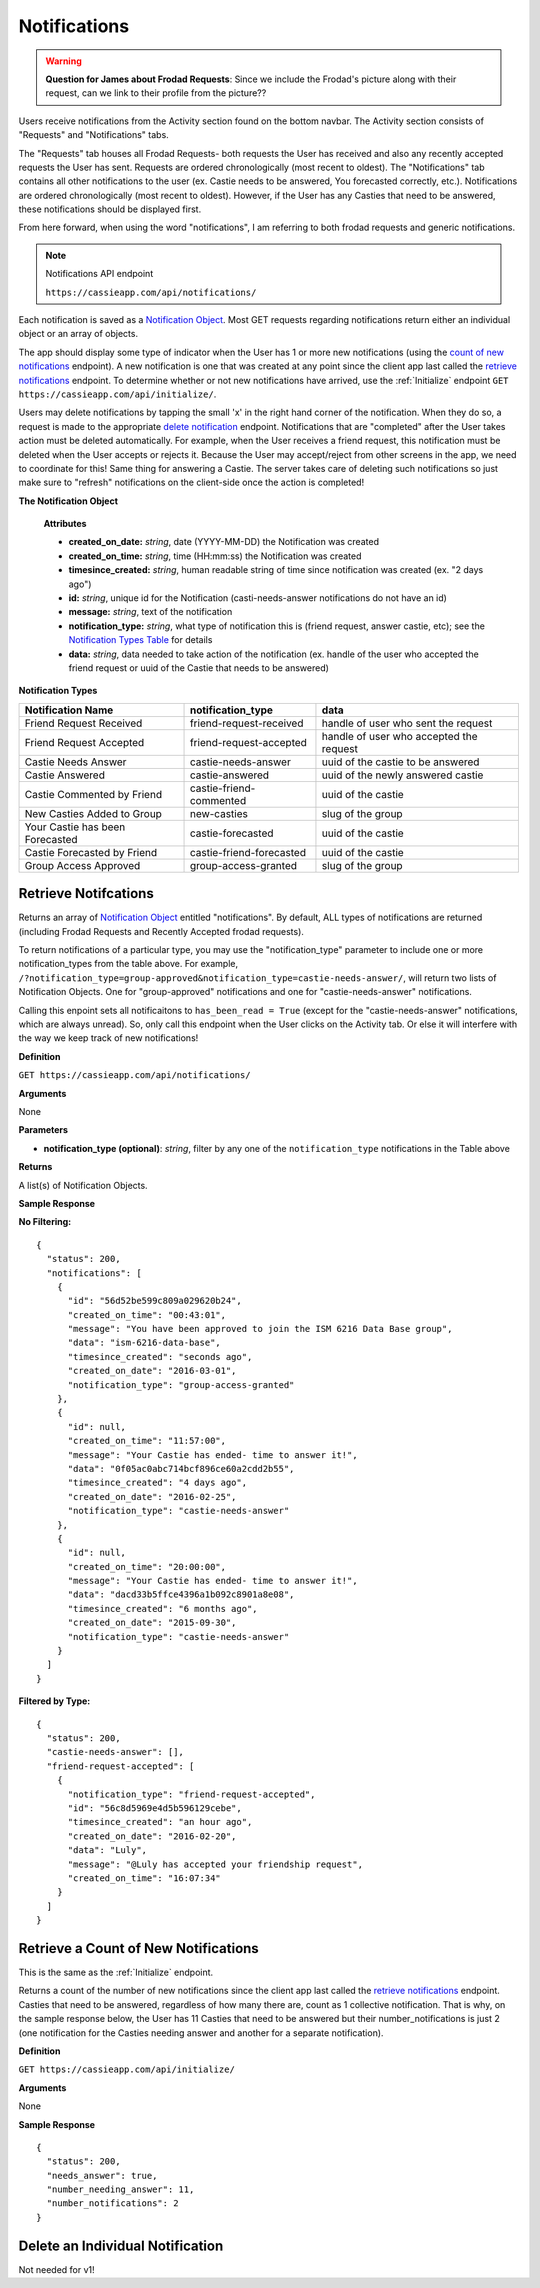 .. _Notifications:

Notifications
*************

.. warning:: **Question for James about Frodad Requests**:
    Since we include the Frodad's picture along with their request, can we link to their profile from the picture??

Users receive notifications from the Activity section found on the bottom navbar. The Activity section consists of "Requests" and "Notifications" tabs. 

The "Requests" tab houses all Frodad Requests- both requests the User has received and also any recently accepted requests the User has sent. Requests are ordered chronologically (most recent to oldest). 
The "Notifications" tab contains all other notifications to the user (ex. Castie needs to be answered, You forecasted correctly, etc.). Notifications are ordered chronologically (most recent to oldest). However, if the User has any Casties that need to be answered, these notifications should be displayed first. 

From here forward, when using the word "notifications", I am referring to both frodad requests and generic notifications.

.. note:: Notifications API endpoint

    ``https://cassieapp.com/api/notifications/``


Each notification is saved as a `Notification Object`_. Most GET requests regarding notifications return either an individual object or an array of objects.

The app should display some type of indicator when the User has 1 or more new notifications (using the `count of new notifications`_ endpoint). A new notification is one that was created at any point since the client app last called the `retrieve notifications`_  endpoint. To determine whether or not new notifications have arrived, use the :ref:`Initialize` endpoint ``GET https://cassieapp.com/api/initialize/``.

Users may delete notifications by tapping the small 'x' in the right hand corner of the notification. When they do so, a request is made to the appropriate `delete notification`_ endpoint. Notifications that are "completed" after the User takes action must be deleted automatically. For example, when the User receives a friend request, this notification must be deleted when the User accepts or rejects it. Because the User may accept/reject from other screens in the app, we need to coordinate for this! Same thing for answering a Castie. The server takes care of deleting such notifications so just make sure to "refresh" notifications on the client-side once the action is completed!

.. _Notification Object:

**The Notification Object**

    **Attributes**

    * **created_on_date:** *string*, date (YYYY-MM-DD) the Notification was created
    * **created_on_time:** *string*, time (HH:mm:ss) the Notification was created
    * **timesince_created:** *string*, human readable string of time since notification was created (ex. "2 days ago")
    * **id:** *string*, unique id for the Notification (casti-needs-answer notifications do not have an id)
    * **message:** *string*, text of the notification

    * **notification_type:** *string*, what type of notification this is (friend request, answer castie, etc); see the `Notification Types Table`_ for details
    * **data:** *string*, data needed to take action of the notification (ex. handle of the user who accepted the friend request or uuid of the Castie that needs to be answered)

.. _Notification Types Table:

**Notification Types**

+-------------------------------+----------------------------------+-----------------------------------------+
|**Notification Name**          | **notification_type**            | **data**                                |
+-------------------------------+----------------------------------+-----------------------------------------+
|Friend Request Received        | friend-request-received          | handle of user who sent the request     |
+-------------------------------+----------------------------------+-----------------------------------------+
|Friend Request Accepted        | friend-request-accepted          | handle of user who accepted the request |
+-------------------------------+----------------------------------+-----------------------------------------+
|Castie Needs Answer            | castie-needs-answer              | uuid of the castie to be answered       |
+-------------------------------+----------------------------------+-----------------------------------------+
|Castie Answered                | castie-answered                  | uuid of the newly answered castie       |
+-------------------------------+----------------------------------+-----------------------------------------+
|Castie Commented by Friend     | castie-friend-commented          | uuid of the castie                      |
+-------------------------------+----------------------------------+-----------------------------------------+
|New Casties Added to Group     | new-casties                      | slug of the group                       |
+-------------------------------+----------------------------------+-----------------------------------------+
|Your Castie has been Forecasted| castie-forecasted                | uuid of the castie                      |
+-------------------------------+----------------------------------+-----------------------------------------+
|Castie Forecasted by Friend    | castie-friend-forecasted         | uuid of the castie                      |
+-------------------------------+----------------------------------+-----------------------------------------+
|Group Access Approved          | group-access-granted             | slug of the group                       |
+-------------------------------+----------------------------------+-----------------------------------------+

.. _retrieve notifications:

---------------------
Retrieve Notifcations
---------------------
Returns an array of `Notification Object`_ entitled "notifications". By default, ALL types of notifications are returned (including Frodad Requests and Recently Accepted frodad requests).

To return notifications of a particular type, you may use the "notification_type" parameter to include one or more notification_types from the table above. For example, ``/?notification_type=group-approved&notification_type=castie-needs-answer/``, will return two lists of Notification Objects. One for "group-approved" notifications and one for "castie-needs-answer" notifications.

Calling this enpoint sets all notificaitons to ``has_been_read = True`` (except for the "castie-needs-answer" notifications, which are always unread). So, only call this endpoint when the User clicks on the Activity tab. Or else it will interfere with the way we keep track of new notifications!


**Definition**

``GET https://cassieapp.com/api/notifications/``

**Arguments**

None

**Parameters**

* **notification_type (optional)**: *string*, filter by any one of the ``notification_type`` notifications in the Table above

**Returns**

A list(s) of Notification Objects.

**Sample Response**

**No Filtering:** ::

    {
      "status": 200,
      "notifications": [
        {
          "id": "56d52be599c809a029620b24",
          "created_on_time": "00:43:01",
          "message": "You have been approved to join the ISM 6216 Data Base group",
          "data": "ism-6216-data-base",
          "timesince_created": "seconds ago",
          "created_on_date": "2016-03-01",
          "notification_type": "group-access-granted"
        },
        {
          "id": null,
          "created_on_time": "11:57:00",
          "message": "Your Castie has ended- time to answer it!",
          "data": "0f05ac0abc714bcf896ce60a2cdd2b55",
          "timesince_created": "4 days ago",
          "created_on_date": "2016-02-25",
          "notification_type": "castie-needs-answer"
        },
        {
          "id": null,
          "created_on_time": "20:00:00",
          "message": "Your Castie has ended- time to answer it!",
          "data": "dacd33b5ffce4396a1b092c8901a8e08",
          "timesince_created": "6 months ago",
          "created_on_date": "2015-09-30",
          "notification_type": "castie-needs-answer"
        }
      ]
    }

**Filtered by Type:** ::

    {
      "status": 200,
      "castie-needs-answer": [],
      "friend-request-accepted": [
        {
          "notification_type": "friend-request-accepted",
          "id": "56c8d5969e4d5b596129cebe",
          "timesince_created": "an hour ago",
          "created_on_date": "2016-02-20",
          "data": "Luly",
          "message": "@Luly has accepted your friendship request",
          "created_on_time": "16:07:34"
        }
      ]
    }


.. _count of new notifications:

-------------------------------------
Retrieve a Count of New Notifications
-------------------------------------

This is the same as the :ref:`Initialize` endpoint.

Returns a count of the number of new notifications since the client app last called the `retrieve notifications`_ endpoint. Casties that need to be answered, regardless of how many there are, count as 1 collective notification. That is why, on the sample response below, the User has 11 Casties that need to be answered but their number_notifications is just 2 (one notification for the Casties needing answer and another for a separate notification).

**Definition**

``GET https://cassieapp.com/api/initialize/``

**Arguments**

None

**Sample Response** ::

  {
    "status": 200,
    "needs_answer": true,
    "number_needing_answer": 11,
    "number_notifications": 2
  }


.. _delete notification:

---------------------------------
Delete an Individual Notification
---------------------------------

Not needed for v1!

